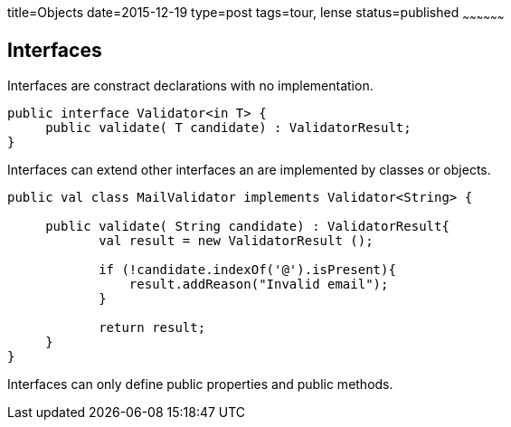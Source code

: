 title=Objects
date=2015-12-19
type=post
tags=tour, lense
status=published
~~~~~~~~~~~~~~~~~~

== Interfaces

Interfaces are constract declarations with no implementation.
 
[source, lense]
----
public interface Validator<in T> {
     public validate( T candidate) : ValidatorResult;
}
----

Interfaces can extend other interfaces an are implemented by classes or objects.

[source, lense]
----
public val class MailValidator implements Validator<String> {

     public validate( String candidate) : ValidatorResult{
            val result = new ValidatorResult ();

            if (!candidate.indexOf('@').isPresent){
                result.addReason("Invalid email");
            }

            return result;
     }
}
----

Interfaces can only define public properties and public methods. 
